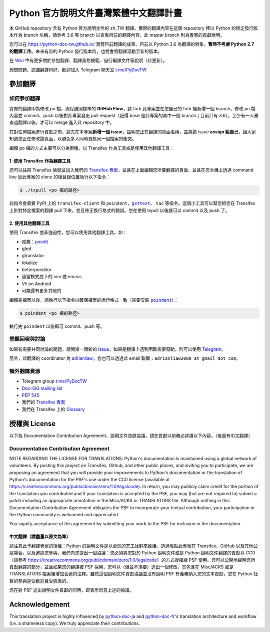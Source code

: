 =======================================
Python 官方說明文件臺灣繁體中文翻譯計畫
=======================================

本 GitHub repository 含有 Python 官方說明文件的 zh_TW 翻譯。實際的翻譯內容\
在這個 repository 裡以 Python 的穩定發行版本作為 branch 名稱，請參考 3.6 等
branch 以查看目前的翻譯內容。此 master branch 則為專案的貢獻說明。

您可以在 https://python-doc-tw.github.io/ 瀏覽目前翻譯的成果。目前以
Python 3.6 為翻譯的對象，**暫時不考慮 Python 2.7 的翻譯工作**。未來有新的
Python 發行版本時，也將會將翻譯滾動至新的版本。


在 Wiki_ 中有更多關於參加翻譯、翻譯風格規範、自行編譯文件等說明（待更新）。

想問問題、認識翻譯同好，歡迎加入 Telegram 聊天室 `t.me/PyDocTW`_

.. _Wiki: https://github.com/python-doc-tw/python-docs-zh-tw/wiki
.. _t.me/PyDocTW: https://t.me/PyDocTW


參加翻譯
========

如何參加翻譯
------------

實際的翻譯即為修改 po 檔，流程遵照標準的 **GitHub Flow**，請 fork 此專案並在您\
自己的 fork 裡新增一個 branch，修改 po 檔內容並 commit、push 以後對此專案發出
pull request（記得 base 是此專案的其中一個 branch；目前只有 3.6），至少有一人\
審查過翻譯以後，才可以 merge 進入此 repository 中。

在對任何檔案進行貢獻之前，請先在本專案\ **新增一個 issue**，註明您正在翻譯的頁面\
名稱，並將該 issue **assign 給自己**，讓大家知道您正在修改該頁面，以避免多人\
同時貢獻同一個檔案的衝突。

編輯 po 檔的方式主要可以分為兩種，以 Transifex 作為工具或是使用其他翻譯工具：

1. 使用 Transifex 作為翻譯工具
~~~~~~~~~~~~~~~~~~~~~~~~~~~~~~

您可以註冊 Transifex 帳號並加入我們的 `Transifex 專案
<https://www.transifex.com/python-tw-doc/python-36-tw>`_，並且在上面\
編輯您所要翻譯的頁面，並且在您本機上透過 command line 從此專案的 clone 的\
根目錄位置執行以下指令：

.. code-block:: bash

  $ ./txpull <po 檔的路徑>

此指令會需要 PyPI 上的 ``transifex-client`` 和 ``poindent``，|gettext|_、
``tac`` 等指令。這個小工具可以幫您把您在 Transifex 上針對特定檔案的翻譯 pull
下來，並且修正換行格式的錯誤。您在使用 txpull 以後就可以 commit 以及 push 了。

.. |gettext| replace:: ``gettext``
.. _gettext: https://www.gnu.org/software/gettext/

2. 使用其他翻譯工具
~~~~~~~~~~~~~~~~~~~

使用 Transifex 並非強迫性，您可以使用其他翻譯工具，如：

- 推薦：`poedit <https://www.poedit.net/>`_
- gted
- gtranslator
- lokalize
- betterpoeditor
- 適當模式底下的 vim 或 emacs
- Vé on Android
- 可能還有更多其他的

編輯完檔案以後，請執行以下指令以確保檔案的換行格式一致（需要安裝
|poindent|_）：

.. |poindent| replace:: ``poindent``
.. _poindent: https://pypi.org/project/poindent/

.. code-block:: bash

  $ poindent <po 檔的路徑>

執行完 ``poindent`` 以後即可 commit、push 等。


問題回報與討論
--------------

如果有需要共同討論的問題，請開設一個新的 Issue_。如果是翻譯上遇到困難需要\
幫助，則可以使用 Telegram_。

.. _Issue: https://github.com/python-doc-tw/python-docs-zh-tw/issues
.. _Telegram: https://t.me/PyDocT

另外，此翻譯的 coordinator 為 `adrianliaw <https://github.com/adrianliaw>`_，\
您也可以透過此 email 聯繫：``adrianliaw2000 at gmail dot com``。


額外翻譯資源
------------

- Telegram group `t.me/PyDocTW`_
- `Doc-SIG mailing list <https://mail.python.org/mailman/listinfo/doc-sig>`_
- `PEP 545 <https://www.python.org/dev/peps/pep-0545/>`_
- 我們的 `Transifex 專案 <https://www.transifex.com/python-tw-doc/>`_
- 我們在 Transifex 上的 `Glossary
  <https://www.transifex.com/python-tw-doc/python-36-tw/glossary/zh-Hant/>`_


授權與 License
==============

以下為 Documentation Contribution Agreement，說明文件貢獻協議，請在貢獻以前\
務必詳讀以下內容。（後面有中文翻譯）

Documentation Contribution Agreement
------------------------------------

NOTE REGARDING THE LICENSE FOR TRANSLATIONS: Python's documentation is
maintained using a global network of volunteers. By posting this
project on Transifex, Github, and other public places, and inviting
you to participate, we are proposing an agreement that you will
provide your improvements to Python's documentation or the translation
of Python's documentation for the PSF's use under the CC0 license
(available at
https://creativecommons.org/publicdomain/zero/1.0/legalcode). In
return, you may publicly claim credit for the portion of the
translation you contributed and if your translation is accepted by the
PSF, you may (but are not required to) submit a patch including an
appropriate annotation in the Misc/ACKS or TRANSLATORS file. Although
nothing in this Documentation Contribution Agreement obligates the PSF
to incorporate your textual contribution, your participation in the
Python community is welcomed and appreciated.

You signify acceptance of this agreement by submitting your work to
the PSF for inclusion in the documentation.

中文翻譯（請盡量以原文為準）
~~~~~~~~~~~~~~~~~~~~~~~~~~~~

請注意此予翻譯專案的授權：Python 的說明文件是以全球的志工社群來維護。透過張貼\
此專案在 Transifex、GitHub 以及其他公眾場合，以及邀請您參與，我們向您提出一個\
協議：您必須將您對於 Python 說明文件或是 Python 說明文件翻譯的貢獻以 CC0\
（請參考 https://creativecommons.org/publicdomain/zero/1.0/legalcode）的方式\
授權給 PSF 使用。您可以公開地聲明您所貢獻翻譯的部分，並且如果您的翻譯被 PSF
採用，您可以（但並不須要）送出一個修改，其包含在 Misc/ACKS 或是 TRANSLATORS
檔案裡增加合適的注釋。雖然這個說明文件貢獻協議並沒有說明 PSF 有義務納入您的\
文本貢獻，您在 Python 社群的參與是受歡迎且受感激的。

您在對 PSF 送出說明文件貢獻的同時，即表示同意上述的協議。


Acknowledgement
===============

This translation project is highly influenced by python-doc-ja_ and
python-doc-fr_'s translation architecture and workflow (i.e. a shameless
copy). We truly appreciate their contributions.

.. _python-doc-ja: https://github.com/python-doc-ja/python-doc-ja
.. _python-doc-fr: https://github.com/python/python-docs-fr
